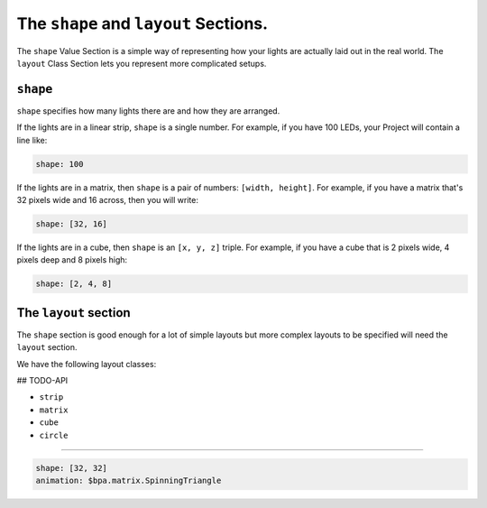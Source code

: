 The ``shape`` and ``layout`` Sections.
----------------------------------------------

The ``shape`` Value Section is a simple way of representing how your lights are
actually laid out in the real world.  The ``layout`` Class Section lets you
represent more complicated setups.

``shape``
==============

``shape`` specifies how many lights there are and how they are arranged.

If the lights are in a linear strip, ``shape`` is a single number.  For example,
if you have 100 LEDs, your Project will contain a line like:

.. code-block:: yaml

   shape: 100


If the lights are in a matrix, then ``shape`` is a pair of numbers:
``[width, height]``.  For example, if you have a matrix that's 32 pixels wide
and 16 across, then you will write:

.. code-block:: yaml

   shape: [32, 16]


If the lights are in a cube, then ``shape`` is an ``[x, y, z]`` triple.
For example, if you have a cube that is 2 pixels wide, 4 pixels deep and 8
pixels high:

.. code-block:: yaml

   shape: [2, 4, 8]


The ``layout`` section
========================

The ``shape`` section is good enough for a lot of simple layouts but
more complex layouts to be specified will need the ``layout`` section.

We have the following layout classes:

## TODO-API

* ``strip``
* ``matrix``
* ``cube``
* ``circle``

----

.. code-block:: yaml

   shape: [32, 32]
   animation: $bpa.matrix.SpinningTriangle


.. image:: https://raw.githubusercontent.com/ManiacalLabs/DocsFiles/master/BiblioPixel/doc/tutorial/7-footer.gif
   :target: https://raw.githubusercontent.com/ManiacalLabs/DocsFiles/master/BiblioPixel/doc/tutorial/7-footer.gif
   :alt: Result
   :align: center
